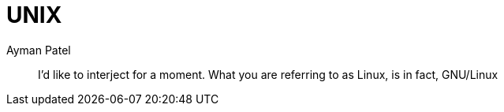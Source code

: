 = UNIX
Ayman Patel
:toc:
:icons: font

> I’d like to interject for a moment. What you are referring to as Linux, is in fact, GNU/Linux